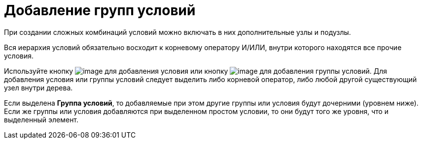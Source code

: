 = Добавление групп условий

При создании сложных комбинаций условий можно включать в них дополнительные узлы и подузлы.

Вся иерархия условий обязательно восходит к корневому оператору И/ИЛИ, внутри которого находятся все прочие условия.

Используйте кнопку image:buttons/rol_condition_add.png[image] для добавления условия или кнопку image:buttons/rol_condition_group_add.png[image] для добавления группы условий. Для добавления условия или группы условий следует выделить либо корневой оператор, либо любой другой существующий узел внутри дерева.

Если выделена *Группа условий*, то добавляемые при этом другие группы или условия будут дочерними (уровнем ниже). Если же группы или условия добавляются при выделенном простом условии, то они будут того же уровня, что и выделенный элемент.
